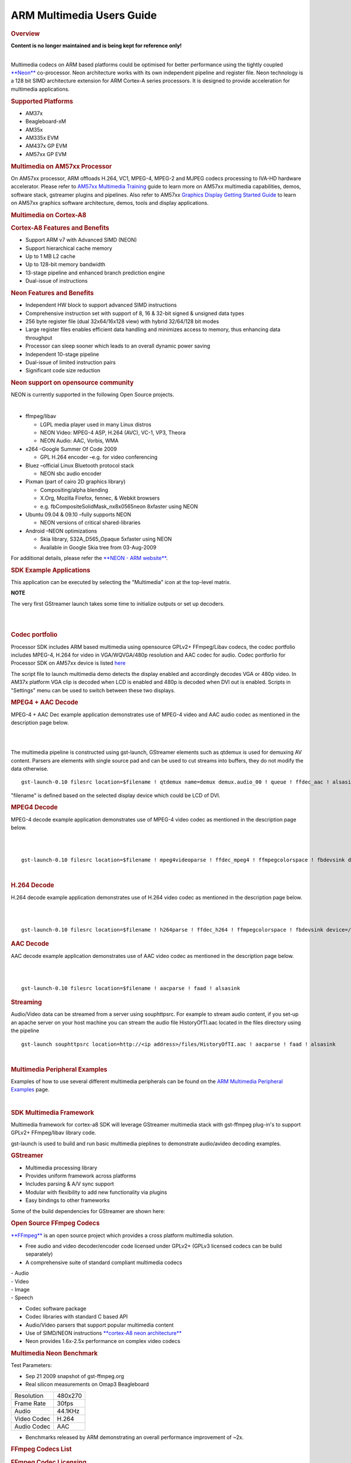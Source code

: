 ARM Multimedia Users Guide
=============================


.. rubric:: Overview
   :name: overview

| **Content is no longer maintained and is being kept for reference
  only!**

| 

Multimedia codecs on ARM based platforms could be optimised for better
performance using the tightly coupled
`**Neon** <http://processors.wiki.ti.com/index.php/Cortex_A8#What_is_Neon.3F>`__ co-processor. Neon
architecture works with its own independent pipeline and register file.
Neon technology is a 128 bit SIMD architecture extension for ARM
Cortex-A series processors. It is designed to provide acceleration for
multimedia applications.

.. rubric:: Supported Platforms
   :name: supported-platforms

-  AM37x
-  Beagleboard-xM
-  AM35x
-  AM335x EVM
-  AM437x GP EVM
-  AM57xx GP EVM

.. rubric:: Multimedia on AM57xx Processor
   :name: multimedia-on-am57xx-processor

On AM57xx processor, ARM offloads H.264, VC1, MPEG-4, MPEG-2 and MJPEG
codecs processing to IVA-HD hardware accelerator. Please refer to
`AM57xx Multimedia
Training <Foundational_Components.html#multimedia>`__
guide to learn more on AM57xx multimedia capabilities, demos, software
stack, gstreamer plugins and pipelines. Also refer to AM57xx `Graphics
Display Getting Started
Guide <Foundational_Components.html#graphics-and-display>`__
to learn on AM57xx graphics software architecture, demos, tools and
display applications.

.. rubric:: Multimedia on Cortex-A8
   :name: multimedia-on-cortex-a8

.. rubric:: Cortex-A8 Features and Benefits
   :name: cortex-a8-features-and-benefits

-  Support ARM v7 with Advanced SIMD (NEON)
-  Support hierarchical cache memory
-  Up to 1 MB L2 cache
-  Up to 128-bit memory bandwidth
-  13-stage pipeline and enhanced branch prediction engine
-  Dual-issue of instructions

.. rubric:: Neon Features and Benefits
   :name: neon-features-and-benefits

-  Independent HW block to support advanced SIMD instructions
-  Comprehensive instruction set with support of 8, 16 & 32-bit signed &
   unsigned data types
-  256 byte register file (dual 32x64/16x128 view) with hybrid 32/64/128
   bit modes
-  Large register files enables efficient data handling and minimizes
   access to memory, thus enhancing data throughput
-  Processor can sleep sooner which leads to an overall dynamic power
   saving
-  Independent 10-stage pipeline
-  Dual-issue of limited instruction pairs
-  Significant code size reduction

.. rubric:: Neon support on opensource community
   :name: neon-support-on-opensource-community

NEON is currently supported in the following Open Source projects.

| 

-  ffmpeg/libav

   -  LGPL media player used in many Linux distros
   -  NEON Video: MPEG-4 ASP, H.264 (AVC), VC-1, VP3, Theora
   -  NEON Audio: AAC, Vorbis, WMA

-  x264 –Google Summer Of Code 2009

   -  GPL H.264 encoder –e.g. for video conferencing

-  Bluez –official Linux Bluetooth protocol stack

   -  NEON sbc audio encoder

-  Pixman (part of cairo 2D graphics library)

   -  Compositing/alpha blending
   -  X.Org, Mozilla Firefox, fennec, & Webkit browsers
   -  e.g. fbCompositeSolidMask\_nx8x0565neon 8xfaster using NEON

-  Ubuntu 09.04 & 09.10 –fully supports NEON

   -  NEON versions of critical shared-libraries

-  Android –NEON optimizations

   -  Skia library, S32A\_D565\_Opaque 5xfaster using NEON
   -  Available in Google Skia tree from 03-Aug-2009

For additional details, please refer the `**NEON - ARM
website** <http://www.arm.com/products/processors/technologies/neon.php>`__.

.. rubric:: SDK Example Applications
   :name: sdk-example-applications

This application can be executed by selecting the "Multimedia" icon at
the top-level matrix.

**NOTE**

The very first GStreamer launch takes some time to initialize outputs or
set up decoders.

|

.. Image:: ../images/Main_screen.png

|

.. rubric:: Codec portfolio
   :name: codec-portfolio

Processor SDK includes ARM based multimedia using opensource GPLv2+
FFmpeg/Libav codecs, the codec portfolio includes MPEG-4, H.264 for
video in VGA/WQVGA/480p resolution and AAC codec for audio. Codec
portforlio for Processor SDK on AM57xx device is listed
`here <Foundational_Components.html#capabilities-of-iva-hd-vpe-dsp-and-arm>`__

The script file to launch multimedia demo detects the display enabled
and accordingly decodes VGA or 480p video. In AM37x platform VGA clip is
decoded when LCD is enabled and 480p is decoded when DVI out is enabled.
Scripts in "Settings" menu can be used to switch between these two
displays.

.. rubric:: MPEG4 + AAC Decode
   :name: mpeg4-aac-decode

MPEG-4 + AAC Dec example application demonstrates use of MPEG-4 video
and AAC audio codec as mentioned in the description page below.

|

.. Image:: ../images/Mpeg4aac.png

|


The multimedia pipeline is constructed using gst-launch, GStreamer
elements such as qtdemux is used for demuxing AV content. Parsers are
elements with single source pad and can be used to cut streams into
buffers, they do not modify the data otherwise.

::

    gst-launch-0.10 filesrc location=$filename ! qtdemux name=demux demux.audio_00 ! queue ! ffdec_aac ! alsasink sync=false demux.video_00 ! queue ! ffdec_mpeg4 ! ffmpegcolorspace ! fbdevsink device=/dev/fb0

"filename" is defined based on the selected display device which could
be LCD of DVI.

.. rubric:: MPEG4 Decode
   :name: mpeg4-decode

MPEG-4 decode example application demonstrates use of MPEG-4 video codec
as mentioned in the description page below.

|

.. Image:: ../images/Mpeg4.png

|

::

    gst-launch-0.10 filesrc location=$filename ! mpeg4videoparse ! ffdec_mpeg4 ! ffmpegcolorspace ! fbdevsink device=/dev/fb0

| 

.. rubric:: H.264 Decode
   :name: h.264-decode

H.264 decode example application demonstrates use of H.264 video codec
as mentioned in the description page below.

|

.. Image:: ../images/H264.png

|

::

    gst-launch-0.10 filesrc location=$filename ! h264parse ! ffdec_h264 ! ffmpegcolorspace ! fbdevsink device=/dev/fb0

.. rubric:: AAC Decode
   :name: aac-decode

AAC decode example application demonstrates use of AAC video codec as
mentioned in the description page below.

|

.. Image:: ../images/Aac.png

|

::

    gst-launch-0.10 filesrc location=$filename ! aacparse ! faad ! alsasink

.. rubric:: Streaming
   :name: streaming

Audio/Video data can be streamed from a server using souphttpsrc. For
example to stream audio content, if you set-up an apache server on your
host machine you can stream the audio file HistoryOfTI.aac located in
the files directory using the pipeline

::

    gst-launch souphttpsrc location=http://<ip address>/files/HistoryOfTI.aac ! aacparse ! faad ! alsasink

| 

.. rubric:: Multimedia Peripheral Examples
   :name: multimedia-peripheral-examples

Examples of how to use several different multimedia peripherals can be
found on the `ARM Multimedia Peripheral
Examples <http://processors.wiki.ti.com/index.php/ARM_Multimedia_Peripheral_Examples>`__ page.

| 

.. rubric:: SDK Multimedia Framework
   :name: sdk-multimedia-framework

Multimedia framework for cortex-a8 SDK will leverage GStreamer
multimedia stack with gst-ffmpeg plug-in's to support GPLv2+
FFmpeg/libav library code.

.. Image:: ../images/SDKMMFwk.png

gst-launch is used to build and run basic multimedia pieplines to
demonstrate audio/avideo decoding examples.

.. Image:: ../images/MMFwk.png

.. rubric:: GStreamer
   :name: gstreamer

-  Multimedia processing library
-  Provides uniform framework across platforms
-  Includes parsing & A/V sync support
-  Modular with flexibility to add new functionality via plugins
-  Easy bindings to other frameworks

Some of the build dependencies for GStreamer are shown here:

.. Image:: ../images/GstBuildDependancies.png

.. rubric:: Open Source FFmpeg Codecs
   :name: open-source-ffmpeg-codecs

`**FFmpeg** <http://ffmpeg.org/>`__ is an open source project which
provides a cross platform multimedia solution.

-  Free audio and video decoder/encoder code licensed under GPLv2+
   (GPLv3 licensed codecs can be build separately)
-  A comprehensive suite of standard compliant multimedia codecs

| - Audio
| - Video
| - Image
| - Speech

-  Codec software package
-  Codec libraries with standard C based API
-  Audio/Video parsers that support popular multimedia content
-  Use of SIMD/NEON instructions `**cortex-A8 neon
   architecture** <http://processors.wiki.ti.com/index.php/Cortex-A8_Neon_Architecture>`__
-  Neon provides 1.6x-2.5x performance on complex video codecs

.. rubric:: Multimedia Neon Benchmark
   :name: multimedia-neon-benchmark

Test Parameters:

-  Sep 21 2009 snapshot of gst-ffmpeg.org
-  Real silicon measurements on Omap3 Beagleboard

+---------------+-----------+
| Resolution    | 480x270   |
+---------------+-----------+
| Frame Rate    | 30fps     |
+---------------+-----------+
| Audio         | 44.1KHz   |
+---------------+-----------+
| Video Codec   | H.264     |
+---------------+-----------+
| Audio Codec   | AAC       |
+---------------+-----------+

-  Benchmarks released by ARM demonstrating an overall performance
   improvement of ~2x.

.. Image:: ../images/NeonPerf.png

.. rubric:: FFmpeg Codecs List
   :name: ffmpeg-codecs-list

.. rubric:: FFmpeg Codec Licensing
   :name: ffmpeg-codec-licensing

FFmpeg libraries include LGPL, GPLv2, GPLv3 and other license based
codecs, enabling GPLv3 codecs subjects the entire framework to GPLv3
license. In the Sitara SDK GPLv2+ licensed codecs are enabled. Enabling
Additional details of `**legal and
license** <http://ffmpeg.org/legal.html>`__ of these codecs can be found
on the FFmpeg/libav webpage.

.. rubric:: GPLv2+ codecs list
   :name: gplv2-codecs-list

+--------------------------------------+--------------------------------------+
| Codec                                | Description                          |
+--------------------------------------+--------------------------------------+
| ffenc\_a64multi                      | FFmpeg Multicolor charset for        |
|                                      | Commodore 64 encoder                 |
+--------------------------------------+--------------------------------------+
| ffenc\_a64multi5                     | FFmpeg Multicolor charset for        |
|                                      | Commodore 64, extended with 5th      |
|                                      | color (colram) encoder               |
+--------------------------------------+--------------------------------------+
| ffenc\_asv1                          | FFmpeg ASUS V1 encoder               |
+--------------------------------------+--------------------------------------+
| ffenc\_asv2                          | FFmpeg ASUS V2 encoder               |
+--------------------------------------+--------------------------------------+
| ffenc\_bmp                           | FFmpeg BMP image encoder             |
+--------------------------------------+--------------------------------------+
| ffenc\_dnxhd                         | FFmpeg VC3/DNxHD encoder             |
+--------------------------------------+--------------------------------------+
| ffenc\_dvvideo                       | FFmpeg DV (Digital Video) encoder    |
+--------------------------------------+--------------------------------------+
| ffenc\_ffv1                          | FFmpeg FFmpeg video codec #1 encoder |
+--------------------------------------+--------------------------------------+
| ffenc\_ffvhuff                       | FFmpeg Huffyuv FFmpeg variant        |
|                                      | encoder                              |
+--------------------------------------+--------------------------------------+
| ffenc\_flashsv                       | FFmpeg Flash Screen Video encoder    |
+--------------------------------------+--------------------------------------+
| ffenc\_flv                           | FFmpeg Flash Video (FLV) / Sorenson  |
|                                      | Spark / Sorenson H.263 encoder       |
+--------------------------------------+--------------------------------------+
| ffenc\_h261                          | FFmpeg H.261 encoder                 |
+--------------------------------------+--------------------------------------+
| ffenc\_h263                          | FFmpeg H.263 / H.263-1996 encoder    |
+--------------------------------------+--------------------------------------+
| ffenc\_h263p                         | FFmpeg H.263+ / H.263-1998 / H.263   |
|                                      | version 2 encoder                    |
+--------------------------------------+--------------------------------------+
| ffenc\_huffyuv                       | FFmpeg Huffyuv / HuffYUV encoder     |
+--------------------------------------+--------------------------------------+
| ffenc\_jpegls                        | FFmpeg JPEG-LS encoder               |
+--------------------------------------+--------------------------------------+
| ffenc\_ljpeg                         | FFmpeg Lossless JPEG encoder         |
+--------------------------------------+--------------------------------------+
| ffenc\_mjpeg                         | FFmpeg MJPEG (Motion JPEG) encoder   |
+--------------------------------------+--------------------------------------+
| ffenc\_mpeg1video                    | FFmpeg MPEG-1 video encoder          |
+--------------------------------------+--------------------------------------+
| ffenc\_mpeg4                         | FFmpeg MPEG-4 part 2 encoder         |
+--------------------------------------+--------------------------------------+
| ffenc\_msmpeg4v1                     | FFmpeg MPEG-4 part 2 Microsoft       |
|                                      | variant version 1 encoder            |
+--------------------------------------+--------------------------------------+
| ffenc\_msmpeg4v2                     | FFmpeg MPEG-4 part 2 Microsoft       |
|                                      | variant version 2 encoder            |
+--------------------------------------+--------------------------------------+
| ffenc\_msmpeg4                       | FFmpeg MPEG-4 part 2 Microsoft       |
|                                      | variant version 3 encoder            |
+--------------------------------------+--------------------------------------+
| ffenc\_pam                           | FFmpeg PAM (Portable AnyMap) image   |
|                                      | encoder                              |
+--------------------------------------+--------------------------------------+
| ffenc\_pbm                           | FFmpeg PBM (Portable BitMap) image   |
|                                      | encoder                              |
+--------------------------------------+--------------------------------------+
| ffenc\_pcx                           | FFmpeg PC Paintbrush PCX image       |
|                                      | encoder                              |
+--------------------------------------+--------------------------------------+
| ffenc\_pgm                           | FFmpeg PGM (Portable GrayMap) image  |
|                                      | encoder                              |
+--------------------------------------+--------------------------------------+
| ffenc\_pgmyuv                        | FFmpeg PGMYUV (Portable GrayMap YUV) |
|                                      | image encoder                        |
+--------------------------------------+--------------------------------------+
| ffenc\_png                           | FFmpeg PNG image encoder             |
+--------------------------------------+--------------------------------------+
| ffenc\_ppm                           | FFmpeg PPM (Portable PixelMap) image |
|                                      | encoder                              |
+--------------------------------------+--------------------------------------+
| ffenc\_qtrle                         | FFmpeg QuickTime Animation (RLE)     |
|                                      | video encoder                        |
+--------------------------------------+--------------------------------------+
| ffenc\_roqvideo                      | FFmpeg id RoQ video encoder          |
+--------------------------------------+--------------------------------------+
| ffenc\_rv10                          | FFmpeg RealVideo 1.0 encoder         |
+--------------------------------------+--------------------------------------+
| ffenc\_rv20                          | FFmpeg RealVideo 2.0 encoder         |
+--------------------------------------+--------------------------------------+
| ffenc\_sgi                           | FFmpeg SGI image encoder             |
+--------------------------------------+--------------------------------------+
| ffenc\_snow                          | FFmpeg Snow encoder                  |
+--------------------------------------+--------------------------------------+
| ffenc\_svq1                          | FFmpeg Sorenson Vector Quantizer 1 / |
|                                      | Sorenson Video 1 / SVQ1 encoder      |
+--------------------------------------+--------------------------------------+
| ffenc\_targa                         | FFmpeg Truevision Targa image        |
|                                      | encoder                              |
+--------------------------------------+--------------------------------------+
| ffenc\_tiff                          | FFmpeg TIFF image encoder            |
+--------------------------------------+--------------------------------------+
| ffenc\_wmv1                          | FFmpeg Windows Media Video 7 encoder |
+--------------------------------------+--------------------------------------+
| ffenc\_wmv2                          | FFmpeg Windows Media Video 8 encoder |
+--------------------------------------+--------------------------------------+
| ffenc\_zmbv                          | FFmpeg Zip Motion Blocks Video       |
|                                      | encoder                              |
+--------------------------------------+--------------------------------------+
| ffenc\_aac                           | FFmpeg Advanced Audio Coding encoder |
+--------------------------------------+--------------------------------------+
| ffenc\_ac3                           | FFmpeg ATSC A/52A (AC-3) encoder     |
+--------------------------------------+--------------------------------------+
| ffenc\_alac                          | FFmpeg ALAC (Apple Lossless Audio    |
|                                      | Codec) encoder                       |
+--------------------------------------+--------------------------------------+
| ffenc\_mp2                           | FFmpeg MP2 (MPEG audio layer 2)      |
|                                      | encoder                              |
+--------------------------------------+--------------------------------------+
| ffenc\_nellymoser                    | FFmpeg Nellymoser Asao encoder       |
+--------------------------------------+--------------------------------------+
| ffenc\_real\_144                     | FFmpeg RealAudio 1.0 (14.4K) encoder |
|                                      | encoder                              |
+--------------------------------------+--------------------------------------+
| ffenc\_sonic                         | FFmpeg Sonic encoder                 |
+--------------------------------------+--------------------------------------+
| ffenc\_sonicls                       | FFmpeg Sonic lossless encoder        |
+--------------------------------------+--------------------------------------+
| ffenc\_wmav1                         | FFmpeg Windows Media Audio 1 encoder |
+--------------------------------------+--------------------------------------+
| ffenc\_wmav2                         | FFmpeg Windows Media Audio 2 encoder |
+--------------------------------------+--------------------------------------+
| ffenc\_roq\_dpcm                     | FFmpeg id RoQ DPCM encoder           |
+--------------------------------------+--------------------------------------+
| ffenc\_adpcm\_adx                    | FFmpeg SEGA CRI ADX ADPCM encoder    |
+--------------------------------------+--------------------------------------+
| ffenc\_g722                          | FFmpeg G.722 ADPCM encoder           |
+--------------------------------------+--------------------------------------+
| ffenc\_g726                          | FFmpeg G.726 ADPCM encoder           |
+--------------------------------------+--------------------------------------+
| ffenc\_adpcm\_ima\_qt                | FFmpeg ADPCM IMA QuickTime encoder   |
+--------------------------------------+--------------------------------------+
| ffenc\_adpcm\_ima\_wav               | FFmpeg ADPCM IMA WAV encoder         |
+--------------------------------------+--------------------------------------+
| ffenc\_adpcm\_ms                     | FFmpeg ADPCM Microsoft encoder       |
+--------------------------------------+--------------------------------------+
| ffenc\_adpcm\_swf                    | FFmpeg ADPCM Shockwave Flash encoder |
+--------------------------------------+--------------------------------------+
| ffenc\_adpcm\_yamaha                 | FFmpeg ADPCM Yamaha encoder          |
+--------------------------------------+--------------------------------------+
| ffenc\_ass                           | FFmpeg Advanced SubStation Alpha     |
|                                      | subtitle encoder                     |
+--------------------------------------+--------------------------------------+
| ffenc\_dvbsub                        | FFmpeg DVB subtitles encoder         |
+--------------------------------------+--------------------------------------+
| ffenc\_dvdsub                        | FFmpeg DVD subtitles encoder         |
+--------------------------------------+--------------------------------------+
| ffenc\_xsub                          | FFmpeg DivX subtitles (XSUB) encoder |
+--------------------------------------+--------------------------------------+
| ffdec\_aasc                          | FFmpeg Autodesk RLE decoder          |
+--------------------------------------+--------------------------------------+
| ffdec\_amv                           | FFmpeg AMV Video decoder             |
+--------------------------------------+--------------------------------------+
| ffdec\_anm                           | FFmpeg Deluxe Paint Animation        |
|                                      | decoder                              |
+--------------------------------------+--------------------------------------+
| ffdec\_ansi                          | FFmpeg ASCII/ANSI art decoder        |
+--------------------------------------+--------------------------------------+
| ffdec\_asv1                          | FFmpeg ASUS V1 decoder               |
+--------------------------------------+--------------------------------------+
| ffdec\_asv2                          | FFmpeg ASUS V2 decoder               |
+--------------------------------------+--------------------------------------+
| ffdec\_aura                          | FFmpeg Auravision AURA decoder       |
+--------------------------------------+--------------------------------------+
| ffdec\_aura2                         | FFmpeg Auravision Aura 2 decoder     |
+--------------------------------------+--------------------------------------+
| ffdec\_avs                           | FFmpeg AVS (Audio Video Standard)    |
|                                      | video decoder                        |
+--------------------------------------+--------------------------------------+
| ffdec\_bethsoftvid                   | FFmpeg Bethesda VID video decoder    |
+--------------------------------------+--------------------------------------+
| ffdec\_bfi                           | FFmpeg Brute Force & Ignorance       |
|                                      | decoder                              |
+--------------------------------------+--------------------------------------+
| ffdec\_binkvideo                     | FFmpeg Bink video decoder            |
+--------------------------------------+--------------------------------------+
| ffdec\_bmp                           | FFmpeg BMP image decoder             |
+--------------------------------------+--------------------------------------+
| ffdec\_c93                           | FFmpeg Interplay C93 decoder         |
+--------------------------------------+--------------------------------------+
| ffdec\_cavs                          | FFmpeg Chinese AVS video (AVS1-P2,   |
|                                      | JiZhun profile) decoder              |
+--------------------------------------+--------------------------------------+
| ffdec\_cdgraphics                    | FFmpeg CD Graphics video decoder     |
+--------------------------------------+--------------------------------------+
| ffdec\_cinepak                       | FFmpeg Cinepak decoder               |
+--------------------------------------+--------------------------------------+
| ffdec\_cljr                          | FFmpeg Cirrus Logic AccuPak decoder  |
+--------------------------------------+--------------------------------------+
| ffdec\_camstudio                     | FFmpeg CamStudio decoder             |
+--------------------------------------+--------------------------------------+
| ffdec\_cyuv                          | FFmpeg Creative YUV (CYUV) decoder   |
+--------------------------------------+--------------------------------------+
| ffdec\_dnxhd                         | FFmpeg VC3/DNxHD decoder             |
+--------------------------------------+--------------------------------------+
| ffdec\_dpx                           | FFmpeg DPX image decoder             |
+--------------------------------------+--------------------------------------+
| ffdec\_dsicinvideo                   | FFmpeg Delphine Software             |
|                                      | International CIN video decoder      |
+--------------------------------------+--------------------------------------+
| ffdec\_dvvideo                       | FFmpeg DV (Digital Video) decoder    |
+--------------------------------------+--------------------------------------+
| ffdec\_dxa                           | FFmpeg Feeble Files/ScummVM DXA      |
|                                      | decoder                              |
+--------------------------------------+--------------------------------------+
| ffdec\_eacmv                         | FFmpeg Electronic Arts CMV video     |
|                                      | decoder                              |
+--------------------------------------+--------------------------------------+
| ffdec\_eamad                         | FFmpeg Electronic Arts Madcow Video  |
|                                      | decoder                              |
+--------------------------------------+--------------------------------------+
| ffdec\_eatgq                         | FFmpeg Electronic Arts TGQ video     |
|                                      | decoder                              |
+--------------------------------------+--------------------------------------+
| ffdec\_eatgv                         | FFmpeg Electronic Arts TGV video     |
|                                      | decoder                              |
+--------------------------------------+--------------------------------------+
| ffdec\_eatqi                         | FFmpeg Electronic Arts TQI Video     |
|                                      | decoder                              |
+--------------------------------------+--------------------------------------+
| ffdec\_8bps                          | FFmpeg QuickTime 8BPS video decoder  |
+--------------------------------------+--------------------------------------+
| ffdec\_8svx\_exp                     | FFmpeg 8SVX exponential decoder      |
+--------------------------------------+--------------------------------------+
| ffdec\_8svx\_fib                     | FFmpeg 8SVX fibonacci decoder        |
+--------------------------------------+--------------------------------------+
| ffdec\_escape124                     | FFmpeg Escape 124 decoder            |
+--------------------------------------+--------------------------------------+
| ffdec\_ffv1                          | FFmpeg FFmpeg video codec #1 decoder |
+--------------------------------------+--------------------------------------+
| ffdec\_ffvhuff                       | FFmpeg Huffyuv FFmpeg variant        |
|                                      | decoder                              |
+--------------------------------------+--------------------------------------+
| ffdec\_flashsv                       | FFmpeg Flash Screen Video v1 decoder |
+--------------------------------------+--------------------------------------+
| ffdec\_flic                          | FFmpeg Autodesk Animator Flic video  |
|                                      | decoder                              |
+--------------------------------------+--------------------------------------+
| ffdec\_flv                           | FFmpeg Flash Video (FLV) / Sorenson  |
|                                      | Spark / Sorenson H.263 decoder       |
+--------------------------------------+--------------------------------------+
| ffdec\_4xm                           | FFmpeg 4X Movie decoder              |
+--------------------------------------+--------------------------------------+
| ffdec\_fraps                         | FFmpeg Fraps decoder                 |
+--------------------------------------+--------------------------------------+
| ffdec\_FRWU                          | FFmpeg Forward Uncompressed decoder  |
+--------------------------------------+--------------------------------------+
| ffdec\_h261                          | FFmpeg H.261 decoder                 |
+--------------------------------------+--------------------------------------+
| ffdec\_h263                          | FFmpeg H.263 / H.263-1996, H.263+ /  |
|                                      | H.263-1998 / H.263 version 2 decoder |
+--------------------------------------+--------------------------------------+
| ffdec\_h263i                         | FFmpeg Intel H.263 decoder           |
+--------------------------------------+--------------------------------------+
| ffdec\_h264                          | FFmpeg H.264 / AVC / MPEG-4 AVC /    |
|                                      | MPEG-4 part 10 decoder               |
+--------------------------------------+--------------------------------------+
| ffdec\_huffyuv                       | FFmpeg Huffyuv / HuffYUV decoder     |
+--------------------------------------+--------------------------------------+
| ffdec\_idcinvideo                    | FFmpeg id Quake II CIN video decoder |
+--------------------------------------+--------------------------------------+
| ffdec\_iff\_byterun1                 | FFmpeg IFF ByteRun1 decoder          |
+--------------------------------------+--------------------------------------+
| ffdec\_iff\_ilbm                     | FFmpeg IFF ILBM decoder              |
+--------------------------------------+--------------------------------------+
| ffdec\_indeo2                        | FFmpeg Intel Indeo 2 decoder         |
+--------------------------------------+--------------------------------------+
| ffdec\_indeo3                        | FFmpeg Intel Indeo 3 decoder         |
+--------------------------------------+--------------------------------------+
| ffdec\_indeo5                        | FFmpeg Intel Indeo Video Interactive |
|                                      | 5 decoder                            |
+--------------------------------------+--------------------------------------+
| ffdec\_interplayvideo                | FFmpeg Interplay MVE video decoder   |
+--------------------------------------+--------------------------------------+
| ffdec\_jpegls                        | FFmpeg JPEG-LS decoder               |
+--------------------------------------+--------------------------------------+
| ffdec\_kgv1                          | FFmpeg Kega Game Video decoder       |
+--------------------------------------+--------------------------------------+
| ffdec\_kmvc                          | FFmpeg Karl Morton's video codec     |
|                                      | decoder                              |
+--------------------------------------+--------------------------------------+
| ffdec\_loco                          | FFmpeg LOCO decoder                  |
+--------------------------------------+--------------------------------------+
| ffdec\_mdec                          | FFmpeg Sony PlayStation MDEC (Motion |
|                                      | DECoder) decoder                     |
+--------------------------------------+--------------------------------------+
| ffdec\_mimic                         | FFmpeg Mimic decoder                 |
+--------------------------------------+--------------------------------------+
| ffdec\_mjpeg                         | FFmpeg MJPEG (Motion JPEG) decoder   |
+--------------------------------------+--------------------------------------+
| ffdec\_mjpegb                        | FFmpeg Apple MJPEG-B decoder         |
+--------------------------------------+--------------------------------------+
| ffdec\_mmvideo                       | FFmpeg American Laser Games MM Video |
|                                      | decoder                              |
+--------------------------------------+--------------------------------------+
| ffdec\_motionpixels                  | FFmpeg Motion Pixels video decoder   |
+--------------------------------------+--------------------------------------+
| ffdec\_mpeg4                         | FFmpeg MPEG-4 part 2 decoder         |
+--------------------------------------+--------------------------------------+
| ffdec\_mpegvideo                     | FFmpeg MPEG-1 video decoder          |
+--------------------------------------+--------------------------------------+
| ffdec\_msmpeg4v1                     | FFmpeg MPEG-4 part 2 Microsoft       |
|                                      | variant version 1 decoder            |
+--------------------------------------+--------------------------------------+
| ffdec\_msmpeg4v2                     | FFmpeg MPEG-4 part 2 Microsoft       |
|                                      | variant version 2 decoder            |
+--------------------------------------+--------------------------------------+
| ffdec\_msmpeg4                       | FFmpeg MPEG-4 part 2 Microsoft       |
|                                      | variant version 3 decoder            |
+--------------------------------------+--------------------------------------+
| ffdec\_msrle                         | FFmpeg Microsoft RLE decoder         |
+--------------------------------------+--------------------------------------+
| ffdec\_msvideo1                      | FFmpeg Microsoft Video 1 decoder     |
+--------------------------------------+--------------------------------------+
| ffdec\_mszh                          | FFmpeg LCL (LossLess Codec Library)  |
|                                      | MSZH decoder                         |
+--------------------------------------+--------------------------------------+
| ffdec\_nuv                           | FFmpeg NuppelVideo/RTJPEG decoder    |
+--------------------------------------+--------------------------------------+
| ffdec\_pam                           | FFmpeg PAM (Portable AnyMap) image   |
|                                      | decoder                              |
+--------------------------------------+--------------------------------------+
| ffdec\_pbm                           | FFmpeg PBM (Portable BitMap) image   |
|                                      | decoder                              |
+--------------------------------------+--------------------------------------+
| ffdec\_pcx                           | FFmpeg PC Paintbrush PCX image       |
|                                      | decoder                              |
+--------------------------------------+--------------------------------------+
| ffdec\_pgm                           | FFmpeg PGM (Portable GrayMap) image  |
|                                      | decoder                              |
+--------------------------------------+--------------------------------------+
| ffdec\_pgmyuv                        | FFmpeg PGMYUV (Portable GrayMap YUV) |
|                                      | image decoder                        |
+--------------------------------------+--------------------------------------+
| ffdec\_pictor                        | FFmpeg Pictor/PC Paint decoder       |
+--------------------------------------+--------------------------------------+
| ffdec\_png                           | FFmpeg PNG image decoder             |
+--------------------------------------+--------------------------------------+
| ffdec\_ppm                           | FFmpeg PPM (Portable PixelMap) image |
|                                      | decoder                              |
+--------------------------------------+--------------------------------------+
| ffdec\_ptx                           | FFmpeg V.Flash PTX image decoder     |
+--------------------------------------+--------------------------------------+
| ffdec\_qdraw                         | FFmpeg Apple QuickDraw decoder       |
+--------------------------------------+--------------------------------------+
| ffdec\_qpeg                          | FFmpeg Q-team QPEG decoder           |
+--------------------------------------+--------------------------------------+
| ffdec\_qtrle                         | FFmpeg QuickTime Animation (RLE)     |
|                                      | video decoder                        |
+--------------------------------------+--------------------------------------+
| ffdec\_r10k                          | FFmpeg AJA Kona 10-bit RGB Codec     |
|                                      | decoder                              |
+--------------------------------------+--------------------------------------+
| ffdec\_rl2                           | FFmpeg RL2 video decoder             |
+--------------------------------------+--------------------------------------+
| ffdec\_roqvideo                      | FFmpeg id RoQ video decoder          |
+--------------------------------------+--------------------------------------+
| ffdec\_rpza                          | FFmpeg QuickTime video (RPZA)        |
|                                      | decoder                              |
+--------------------------------------+--------------------------------------+
| ffdec\_rv10                          | FFmpeg RealVideo 1.0 decoder         |
+--------------------------------------+--------------------------------------+
| ffdec\_rv20                          | FFmpeg RealVideo 2.0 decoder         |
+--------------------------------------+--------------------------------------+
| ffdec\_rv30                          | FFmpeg RealVideo 3.0 decoder         |
+--------------------------------------+--------------------------------------+
| ffdec\_rv40                          | FFmpeg RealVideo 4.0 decoder         |
+--------------------------------------+--------------------------------------+
| ffdec\_sgi                           | FFmpeg SGI image decoder             |
+--------------------------------------+--------------------------------------+
| ffdec\_smackvid                      | FFmpeg Smacker video decoder         |
+--------------------------------------+--------------------------------------+
| ffdec\_smc                           | FFmpeg QuickTime Graphics (SMC)      |
|                                      | decoder                              |
+--------------------------------------+--------------------------------------+
| ffdec\_snow                          | FFmpeg Snow decoder                  |
+--------------------------------------+--------------------------------------+
| ffdec\_sp5x                          | FFmpeg Sunplus JPEG (SP5X) decoder   |
+--------------------------------------+--------------------------------------+
| ffdec\_sunrast                       | FFmpeg Sun Rasterfile image decoder  |
+--------------------------------------+--------------------------------------+
| ffdec\_svq1                          | FFmpeg Sorenson Vector Quantizer 1 / |
|                                      | Sorenson Video 1 / SVQ1 decoder      |
+--------------------------------------+--------------------------------------+
| ffdec\_svq3                          | FFmpeg Sorenson Vector Quantizer 3 / |
|                                      | Sorenson Video 3 / SVQ3 decoder      |
+--------------------------------------+--------------------------------------+
| ffdec\_targa                         | FFmpeg Truevision Targa image        |
|                                      | decoder                              |
+--------------------------------------+--------------------------------------+
| ffdec\_thp                           | FFmpeg Nintendo Gamecube THP video   |
|                                      | decoder                              |
+--------------------------------------+--------------------------------------+
| ffdec\_tiertexseqvideo               | FFmpeg Tiertex Limited SEQ video     |
|                                      | decoder                              |
+--------------------------------------+--------------------------------------+
| ffdec\_tiff                          | FFmpeg TIFF image decoder            |
+--------------------------------------+--------------------------------------+
| ffdec\_tmv                           | FFmpeg 8088flex TMV decoder          |
+--------------------------------------+--------------------------------------+
| ffdec\_truemotion1                   | FFmpeg Duck TrueMotion 1.0 decoder   |
+--------------------------------------+--------------------------------------+
| ffdec\_truemotion2                   | FFmpeg Duck TrueMotion 2.0 decoder   |
+--------------------------------------+--------------------------------------+
| ffdec\_camtasia                      | FFmpeg TechSmith Screen Capture      |
|                                      | Codec decoder                        |
+--------------------------------------+--------------------------------------+
| ffdec\_txd                           | FFmpeg Renderware TXD (TeXture       |
|                                      | Dictionary) image decoder            |
+--------------------------------------+--------------------------------------+
| ffdec\_ultimotion                    | FFmpeg IBM UltiMotion decoder        |
+--------------------------------------+--------------------------------------+
| ffdec\_vb                            | FFmpeg Beam Software VB decoder      |
+--------------------------------------+--------------------------------------+
| ffdec\_vc1                           | FFmpeg SMPTE VC-1 decoder            |
+--------------------------------------+--------------------------------------+
| ffdec\_vcr1                          | FFmpeg ATI VCR1 decoder              |
+--------------------------------------+--------------------------------------+
| ffdec\_vmdvideo                      | FFmpeg Sierra VMD video decoder      |
+--------------------------------------+--------------------------------------+
| ffdec\_vmnc                          | FFmpeg VMware Screen Codec / VMware  |
|                                      | Video decoder                        |
+--------------------------------------+--------------------------------------+
| ffdec\_vp3                           | FFmpeg On2 VP3 decoder               |
+--------------------------------------+--------------------------------------+
| ffdec\_vp5                           | FFmpeg On2 VP5 decoder               |
+--------------------------------------+--------------------------------------+
| ffdec\_vp6                           | FFmpeg On2 VP6 decoder               |
+--------------------------------------+--------------------------------------+
| ffdec\_vp6a                          | FFmpeg On2 VP6 (Flash version, with  |
|                                      | alpha channel) decoder               |
+--------------------------------------+--------------------------------------+
| ffdec\_vp6f                          | FFmpeg On2 VP6 (Flash version)       |
|                                      | decoder                              |
+--------------------------------------+--------------------------------------+
| ffdec\_vp8                           | FFmpeg On2 VP8 decoder               |
+--------------------------------------+--------------------------------------+
| ffdec\_vqavideo                      | FFmpeg Westwood Studios VQA (Vector  |
|                                      | Quantized Animation) video decoder   |
+--------------------------------------+--------------------------------------+
| ffdec\_wmv1                          | FFmpeg Windows Media Video 7 decoder |
+--------------------------------------+--------------------------------------+
| ffdec\_wmv2                          | FFmpeg Windows Media Video 8 decoder |
+--------------------------------------+--------------------------------------+
| ffdec\_wmv3                          | FFmpeg Windows Media Video 9 decoder |
+--------------------------------------+--------------------------------------+
| ffdec\_wnv1                          | FFmpeg Winnov WNV1 decoder           |
+--------------------------------------+--------------------------------------+
| ffdec\_xan\_wc3                      | FFmpeg Wing Commander III / Xan      |
|                                      | decoder                              |
+--------------------------------------+--------------------------------------+
| ffdec\_xl                            | FFmpeg Miro VideoXL decoder          |
+--------------------------------------+--------------------------------------+
| ffdec\_yop                           | FFmpeg Psygnosis YOP Video decoder   |
+--------------------------------------+--------------------------------------+
| ffdec\_zlib                          | FFmpeg LCL (LossLess Codec Library)  |
|                                      | ZLIB decoder                         |
+--------------------------------------+--------------------------------------+
| ffdec\_zmbv                          | FFmpeg Zip Motion Blocks Video       |
|                                      | decoder                              |
+--------------------------------------+--------------------------------------+
| ffdec\_aac                           | FFmpeg Advanced Audio Coding decoder |
+--------------------------------------+--------------------------------------+
| ffdec\_aac\_latm                     | FFmpeg AAC LATM (Advanced Audio      |
|                                      | Codec LATM syntax) decoder           |
+--------------------------------------+--------------------------------------+
| ffdec\_ac3                           | FFmpeg ATSC A/52A (AC-3) decoder     |
+--------------------------------------+--------------------------------------+
| ffdec\_alac                          | FFmpeg ALAC (Apple Lossless Audio    |
|                                      | Codec) decoder                       |
+--------------------------------------+--------------------------------------+
| ffdec\_als                           | FFmpeg MPEG-4 Audio Lossless Coding  |
|                                      | (ALS) decoder                        |
+--------------------------------------+--------------------------------------+
| ffdec\_amrnb                         | FFmpeg Adaptive Multi-Rate           |
|                                      | NarrowBand decoder                   |
+--------------------------------------+--------------------------------------+
| ffdec\_ape                           | FFmpeg Monkey's Audio decoder        |
+--------------------------------------+--------------------------------------+
| ffdec\_atrac1                        | FFmpeg Atrac 1 (Adaptive TRansform   |
|                                      | Acoustic Coding) decoder             |
+--------------------------------------+--------------------------------------+
| ffdec\_atrac3                        | FFmpeg Atrac 3 (Adaptive TRansform   |
|                                      | Acoustic Coding 3) decoder           |
+--------------------------------------+--------------------------------------+
| ffdec\_binkaudio\_dct                | FFmpeg Bink Audio (DCT) decoder      |
+--------------------------------------+--------------------------------------+
| ffdec\_binkaudio\_rdft               | FFmpeg Bink Audio (RDFT) decoder     |
+--------------------------------------+--------------------------------------+
| ffdec\_cook                          | FFmpeg COOK decoder                  |
+--------------------------------------+--------------------------------------+
| ffdec\_dca                           | FFmpeg DCA (DTS Coherent Acoustics)  |
|                                      | decoder                              |
+--------------------------------------+--------------------------------------+
| ffdec\_dsicinaudio                   | FFmpeg Delphine Software             |
|                                      | International CIN audio decoder      |
+--------------------------------------+--------------------------------------+
| ffdec\_eac3                          | FFmpeg ATSC A/52B (AC-3, E-AC-3)     |
|                                      | decoder                              |
+--------------------------------------+--------------------------------------+
| ffdec\_flac                          | FFmpeg FLAC (Free Lossless Audio     |
|                                      | Codec) decoder                       |
+--------------------------------------+--------------------------------------+
| ffdec\_gsm                           | FFmpeg GSM decoder                   |
+--------------------------------------+--------------------------------------+
| ffdec\_gsm\_ms                       | FFmpeg GSM Microsoft variant decoder |
+--------------------------------------+--------------------------------------+
| ffdec\_imc                           | FFmpeg IMC (Intel Music Coder)       |
|                                      | decoder                              |
+--------------------------------------+--------------------------------------+
| ffdec\_mace3                         | FFmpeg MACE (Macintosh Audio         |
|                                      | Compression/Expansion) 3             |
+--------------------------------------+--------------------------------------+
| ffdec\_mace6                         | FFmpeg MACE (Macintosh Audio         |
|                                      | Compression/Expansion) 6             |
+--------------------------------------+--------------------------------------+
| ffdec\_mlp                           | FFmpeg MLP (Meridian Lossless        |
|                                      | Packing) decoder                     |
+--------------------------------------+--------------------------------------+
| ffdec\_mp1float                      | FFmpeg MP1 (MPEG audio layer 1)      |
|                                      | decoder                              |
+--------------------------------------+--------------------------------------+
| ffdec\_mp2float                      | FFmpeg MP2 (MPEG audio layer 2)      |
|                                      | decoder                              |
|                                      | |                                    |
+--------------------------------------+--------------------------------------+
| ffdec\_mpc7                          | FFmpeg Musepack SV7 decoder          |
+--------------------------------------+--------------------------------------+
| ffdec\_mpc8                          | FFmpeg Musepack SV8 decoder          |
+--------------------------------------+--------------------------------------+
| ffdec\_nellymoser                    | FFmpeg Nellymoser Asao decoder       |
+--------------------------------------+--------------------------------------+
| ffdec\_qcelp                         | FFmpeg QCELP / PureVoice decoder     |
+--------------------------------------+--------------------------------------+
| ffdec\_qdm2                          | FFmpeg QDesign Music Codec 2 decoder |
+--------------------------------------+--------------------------------------+
| ffdec\_real\_144                     | FFmpeg RealAudio 1.0 (14.4K) decoder |
+--------------------------------------+--------------------------------------+
| ffdec\_real\_288                     | FFmpeg RealAudio 2.0 (28.8K) decoder |
+--------------------------------------+--------------------------------------+
| ffdec\_shorten                       | FFmpeg Shorten decoder               |
+--------------------------------------+--------------------------------------+
| ffdec\_sipr                          | FFmpeg RealAudio SIPR / ACELP.NET    |
|                                      | decoder                              |
+--------------------------------------+--------------------------------------+
| ffdec\_smackaud                      | FFmpeg Smacker audio decoder         |
+--------------------------------------+--------------------------------------+
| ffdec\_sonic                         | FFmpeg Sonic decoder                 |
+--------------------------------------+--------------------------------------+
| ffdec\_truehd                        | FFmpeg TrueHD decoder                |
+--------------------------------------+--------------------------------------+
| ffdec\_truespeech                    | FFmpeg DSP Group TrueSpeech decoder  |
+--------------------------------------+--------------------------------------+
| ffdec\_tta                           | FFmpeg True Audio (TTA) decoder      |
+--------------------------------------+--------------------------------------+
| ffdec\_twinvq                        | FFmpeg VQF TwinVQ decoder            |
+--------------------------------------+--------------------------------------+
| ffdec\_vmdaudio                      | FFmpeg Sierra VMD audio decoder      |
+--------------------------------------+--------------------------------------+
| ffdec\_wmapro                        | FFmpeg Windows Media Audio 9         |
|                                      | Professional decoder                 |
+--------------------------------------+--------------------------------------+
| ffdec\_wmav1                         | FFmpeg Windows Media Audio 1 decoder |
+--------------------------------------+--------------------------------------+
| ffdec\_wmav2                         | FFmpeg Windows Media Audio 2 decoder |
+--------------------------------------+--------------------------------------+
| ffdec\_wmavoice                      | FFmpeg Windows Media Audio Voice     |
|                                      | decoder                              |
+--------------------------------------+--------------------------------------+
| ffdec\_ws\_snd1                      | FFmpeg Westwood Audio (SND1) decoder |
+--------------------------------------+--------------------------------------+
| ffdec\_pcm\_lxf                      | FFmpeg PCM signed 20-bit             |
|                                      | little-endian planar decoder         |
+--------------------------------------+--------------------------------------+
| ffdec\_interplay\_dpcm               | FFmpeg DPCM Interplay decoder        |
+--------------------------------------+--------------------------------------+
| ffdec\_roq\_dpcm                     | FFmpeg DPCM id RoQ decoder           |
+--------------------------------------+--------------------------------------+
| ffdec\_sol\_dpcm                     | FFmpeg DPCM Sol decoder              |
+--------------------------------------+--------------------------------------+
| ffdec\_xan\_dpcm                     | FFmpeg DPCM Xan decoder              |
+--------------------------------------+--------------------------------------+
| ffdec\_adpcm\_4xm                    | FFmpeg ADPCM 4X Movie decoder        |
+--------------------------------------+--------------------------------------+
| ffdec\_adpcm\_adx                    | FFmpeg SEGA CRI ADX ADPCM decoder    |
+--------------------------------------+--------------------------------------+
| ffdec\_adpcm\_ct                     | FFmpeg ADPCM Creative Technology     |
|                                      | decoder                              |
+--------------------------------------+--------------------------------------+
| ffdec\_adpcm\_ea                     | FFmpeg ADPCM Electronic Arts decoder |
+--------------------------------------+--------------------------------------+
| ffdec\_adpcm\_ea\_maxis\_xa          | FFmpeg ADPCM Electronic Arts Maxis   |
|                                      | CDROM XA decoder                     |
+--------------------------------------+--------------------------------------+
| ffdec\_adpcm\_ea\_r1                 | FFmpeg ADPCM Electronic Arts R1      |
|                                      | decoder                              |
+--------------------------------------+--------------------------------------+
| ffdec\_adpcm\_ea\_r2                 | FFmpeg ADPCM Electronic Arts R2      |
|                                      | decoder                              |
+--------------------------------------+--------------------------------------+
| ffdec\_adpcm\_ea\_r3                 | FFmpeg ADPCM Electronic Arts R3      |
|                                      | decoder                              |
+--------------------------------------+--------------------------------------+
| ffdec\_adpcm\_ea\_xas                | FFmpeg ADPCM Electronic Arts XAS     |
|                                      | decoder                              |
+--------------------------------------+--------------------------------------+
| ffdec\_g722                          | FFmpeg G.722 ADPCM decoder           |
+--------------------------------------+--------------------------------------+
| ffdec\_g726                          | FFmpeg G.726 ADPCM decoder           |
+--------------------------------------+--------------------------------------+
| ffdec\_adpcm\_ima\_amv               | FFmpeg ADPCM IMA AMV decoder         |
+--------------------------------------+--------------------------------------+
| ffdec\_adpcm\_ima\_dk3               | FFmpeg ADPCM IMA Duck DK3 decoder    |
+--------------------------------------+--------------------------------------+
| ffdec\_adpcm\_ima\_dk4               | FFmpeg ADPCM IMA Duck DK4 decoder    |
+--------------------------------------+--------------------------------------+
| ffdec\_adpcm\_ima\_ea\_eacs          | FFmpeg ADPCM IMA Electronic Arts     |
|                                      | EACS decoder                         |
+--------------------------------------+--------------------------------------+
| ffdec\_adpcm\_ima\_ea\_sead          | FFmpeg ADPCM IMA Electronic Arts     |
|                                      | SEAD decoder                         |
+--------------------------------------+--------------------------------------+
| ffdec\_adpcm\_ima\_iss               | FFmpeg ADPCM IMA Funcom ISS decoder  |
+--------------------------------------+--------------------------------------+
| ffdec\_adpcm\_ima\_qt                | FFmpeg ADPCM IMA QuickTime decoder   |
+--------------------------------------+--------------------------------------+
| ffdec\_adpcm\_ima\_smjpeg            | FFmpeg ADPCM IMA Loki SDL MJPEG      |
|                                      | decoder                              |
+--------------------------------------+--------------------------------------+
| ffdec\_adpcm\_ima\_wav               | FFmpeg ADPCM IMA WAV decoder         |
+--------------------------------------+--------------------------------------+
| ffdec\_adpcm\_ima\_ws                | FFmpeg ADPCM IMA Westwood decoder    |
+--------------------------------------+--------------------------------------+
| ffdec\_adpcm\_ms                     | FFmpeg ADPCM Microsoft decoder       |
+--------------------------------------+--------------------------------------+
| ffdec\_adpcm\_sbpro\_2               | FFmpeg ADPCM Sound Blaster Pro 2-bit |
|                                      | decoder                              |
+--------------------------------------+--------------------------------------+
| ffdec\_adpcm\_sbpro\_3               | FFmpeg ADPCM Sound Blaster Pro       |
|                                      | 2.6-bit decoder                      |
+--------------------------------------+--------------------------------------+
| ffdec\_adpcm\_sbpro\_4               | FFmpeg ADPCM Sound Blaster Pro 4-bit |
|                                      | decoder                              |
+--------------------------------------+--------------------------------------+
| ffdec\_adpcm\_swf                    | FFmpeg ADPCM Shockwave Flash decoder |
+--------------------------------------+--------------------------------------+
| ffdec\_adpcm\_thp                    | FFmpeg ADPCM Nintendo Gamecube THP   |
|                                      | decoder                              |
+--------------------------------------+--------------------------------------+
| ffdec\_adpcm\_xa                     | FFmpeg ADPCM CDROM XA decoder        |
+--------------------------------------+--------------------------------------+
| ffdec\_adpcm\_yamaha                 | FFmpeg ADPCM Yamaha decoder          |
+--------------------------------------+--------------------------------------+
| ffdec\_ass                           | FFmpeg Advanced SubStation Alpha     |
|                                      | subtitle decoder                     |
+--------------------------------------+--------------------------------------+
| ffdec\_dvbsub                        | FFmpeg DVB subtitles decoder         |
+--------------------------------------+--------------------------------------+
| ffdec\_dvdsub                        | FFmpeg DVD subtitles decoder         |
+--------------------------------------+--------------------------------------+
| ffdec\_pgssub                        | FFmpeg HDMV Presentation Graphic     |
|                                      | Stream subtitles decoder             |
+--------------------------------------+--------------------------------------+
| ffdec\_xsub                          | FFmpeg XSUB decoder                  |
+--------------------------------------+--------------------------------------+

.. rubric:: Third Party Solutions
   :name: third-party-solutions

Third parties like Ittiam and VisualON provide highly optimized ARM only
codecs on Linux, WinCE and Android OS.

.. rubric:: Software Components & Dependencies
   :name: software-components-dependencies

| The following lists some of the software components and dependencies
  associated with the Sitara SDK.

Dependancies: Required packages to build Gstreamer on Ubuntu:

sudo apt-get install automake autoconf libtool docbook-xml docbook-xsl
fop libxml2 gnome-doc-utils

-  build-essential
-  libtool
-  automake
-  autoconf
-  git-core
-  svn
-  liboil0.3-dev
-  libxml2-dev
-  libglib2.0-dev
-  gettext
-  corkscrew
-  socket
-  libfaad-dev
-  libfaac-dev

Software components for Sitara SDK Release:

-  glib
-  gstreamer
-  liboil
-  gst-plugins-good
-  gst-ffmpeg
-  gst-plugins-bad
-  gst-plugins-base

.. rubric:: Re-enabling Mp3 and Mpeg2 decode in the Processor SDK
   :name: re-enabling-mp3-and-mpeg2-decode-in-the-processor-sdk

Starting with version 05.05.01.00, mp3 and mpeg2 codecs are no longer
distributed as part of the SDK. These plugins can be re-enabled by the
end user through rebuilding the gst-plugins-ugly package. The following
instructions have been tested with gst-plugins-ugly-0.10.19 which can be
found at
`**gstreamer.freedesktop.org** <http://gstreamer.freedesktop.org/>`__.
Note that these instructions will work for any of the gstreamer plugin
packages found in the sdk.

-  Source environment-setup at the terminal
-  Navigate into the example-applications path under the SDK install
   directory
-  Extract the GStreamer plug-in source archive
-  Navigate into the folder that was created
-  On the command line type
   ``./configure --host=arm-arago-linux-gnueabi --prefix=/usr``
-  Notice that some components are not built because they have
   dependencies that are not part of our SDK
-  Run ``make`` to build the plugins.
-  Run ``make install DESTDIR=<PATH TO TARGET ROOT>``

